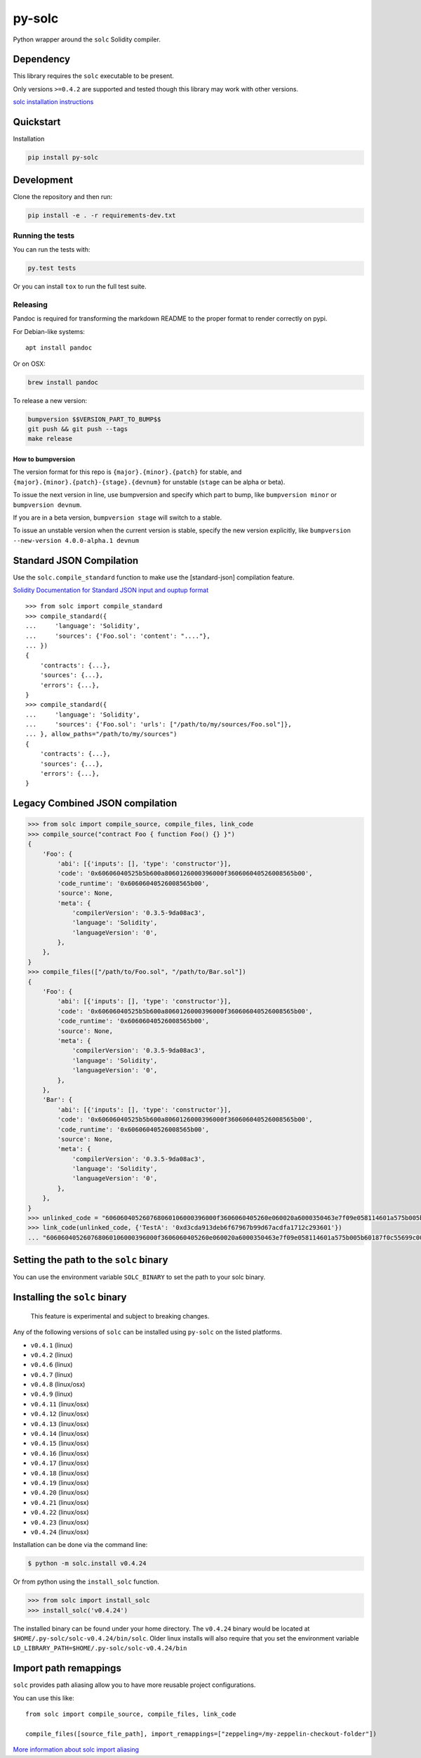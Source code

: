 py-solc
=======

|Build Status| |PyPi version| |PyPi downloads|

Python wrapper around the ``solc`` Solidity compiler.

Dependency
----------

This library requires the ``solc`` executable to be present.

Only versions ``>=0.4.2`` are supported and tested though this library
may work with other versions.

`solc installation
instructions <http://solidity.readthedocs.io/en/latest/installing-solidity.html>`__

Quickstart
----------

Installation

.. code:: sh

    pip install py-solc

Development
-----------

Clone the repository and then run:

.. code:: sh

    pip install -e . -r requirements-dev.txt

Running the tests
~~~~~~~~~~~~~~~~~

You can run the tests with:

.. code:: sh

    py.test tests

Or you can install ``tox`` to run the full test suite.

Releasing
~~~~~~~~~

Pandoc is required for transforming the markdown README to the proper
format to render correctly on pypi.

For Debian-like systems:

::

    apt install pandoc

Or on OSX:

.. code:: sh

    brew install pandoc

To release a new version:

.. code:: sh

    bumpversion $$VERSION_PART_TO_BUMP$$
    git push && git push --tags
    make release

How to bumpversion
^^^^^^^^^^^^^^^^^^

The version format for this repo is ``{major}.{minor}.{patch}`` for
stable, and ``{major}.{minor}.{patch}-{stage}.{devnum}`` for unstable
(``stage`` can be alpha or beta).

To issue the next version in line, use bumpversion and specify which
part to bump, like ``bumpversion minor`` or ``bumpversion devnum``.

If you are in a beta version, ``bumpversion stage`` will switch to a
stable.

To issue an unstable version when the current version is stable, specify
the new version explicitly, like
``bumpversion --new-version 4.0.0-alpha.1 devnum``

Standard JSON Compilation
-------------------------

Use the ``solc.compile_standard`` function to make use the
[standard-json] compilation feature.

`Solidity Documentation for Standard JSON input and ouptup
format <http://solidity.readthedocs.io/en/develop/using-the-compiler.html#compiler-input-and-output-json-description>`__

::

    >>> from solc import compile_standard
    >>> compile_standard({
    ...     'language': 'Solidity',
    ...     'sources': {'Foo.sol': 'content': "...."},
    ... })
    {
        'contracts': {...},
        'sources': {...},
        'errors': {...},
    }
    >>> compile_standard({
    ...     'language': 'Solidity',
    ...     'sources': {'Foo.sol': 'urls': ["/path/to/my/sources/Foo.sol"]},
    ... }, allow_paths="/path/to/my/sources")
    {
        'contracts': {...},
        'sources': {...},
        'errors': {...},
    }

Legacy Combined JSON compilation
--------------------------------

.. code:: python

    >>> from solc import compile_source, compile_files, link_code
    >>> compile_source("contract Foo { function Foo() {} }")
    {
        'Foo': {
            'abi': [{'inputs': [], 'type': 'constructor'}],
            'code': '0x60606040525b5b600a8060126000396000f360606040526008565b00',
            'code_runtime': '0x60606040526008565b00',
            'source': None,
            'meta': {
                'compilerVersion': '0.3.5-9da08ac3',
                'language': 'Solidity',
                'languageVersion': '0',
            },
        },
    }
    >>> compile_files(["/path/to/Foo.sol", "/path/to/Bar.sol"])
    {
        'Foo': {
            'abi': [{'inputs': [], 'type': 'constructor'}],
            'code': '0x60606040525b5b600a8060126000396000f360606040526008565b00',
            'code_runtime': '0x60606040526008565b00',
            'source': None,
            'meta': {
                'compilerVersion': '0.3.5-9da08ac3',
                'language': 'Solidity',
                'languageVersion': '0',
            },
        },
        'Bar': {
            'abi': [{'inputs': [], 'type': 'constructor'}],
            'code': '0x60606040525b5b600a8060126000396000f360606040526008565b00',
            'code_runtime': '0x60606040526008565b00',
            'source': None,
            'meta': {
                'compilerVersion': '0.3.5-9da08ac3',
                'language': 'Solidity',
                'languageVersion': '0',
            },
        },
    }
    >>> unlinked_code = "606060405260768060106000396000f3606060405260e060020a6000350463e7f09e058114601a575b005b60187f0c55699c00000000000000000000000000000000000000000000000000000000606090815273__TestA_________________________________90630c55699c906064906000906004818660325a03f41560025750505056"
    >>> link_code(unlinked_code, {'TestA': '0xd3cda913deb6f67967b99d67acdfa1712c293601'})
    ... "606060405260768060106000396000f3606060405260e060020a6000350463e7f09e058114601a575b005b60187f0c55699c00000000000000000000000000000000000000000000000000000000606090815273d3cda913deb6f67967b99d67acdfa1712c29360190630c55699c906064906000906004818660325a03f41560025750505056"

Setting the path to the ``solc`` binary
---------------------------------------

You can use the environment variable ``SOLC_BINARY`` to set the path to
your solc binary.

Installing the ``solc`` binary
------------------------------

    This feature is experimental and subject to breaking changes.

Any of the following versions of ``solc`` can be installed using
``py-solc`` on the listed platforms.

-  ``v0.4.1`` (linux)
-  ``v0.4.2`` (linux)
-  ``v0.4.6`` (linux)
-  ``v0.4.7`` (linux)
-  ``v0.4.8`` (linux/osx)
-  ``v0.4.9`` (linux)
-  ``v0.4.11`` (linux/osx)
-  ``v0.4.12`` (linux/osx)
-  ``v0.4.13`` (linux/osx)
-  ``v0.4.14`` (linux/osx)
-  ``v0.4.15`` (linux/osx)
-  ``v0.4.16`` (linux/osx)
-  ``v0.4.17`` (linux/osx)
-  ``v0.4.18`` (linux/osx)
-  ``v0.4.19`` (linux/osx)
-  ``v0.4.20`` (linux/osx)
-  ``v0.4.21`` (linux/osx)
-  ``v0.4.22`` (linux/osx)
-  ``v0.4.23`` (linux/osx)
-  ``v0.4.24`` (linux/osx)

Installation can be done via the command line:

.. code:: bash

    $ python -m solc.install v0.4.24

Or from python using the ``install_solc`` function.

.. code:: python

    >>> from solc import install_solc
    >>> install_solc('v0.4.24')

The installed binary can be found under your home directory. The
``v0.4.24`` binary would be located at
``$HOME/.py-solc/solc-v0.4.24/bin/solc``. Older linux installs will also
require that you set the environment variable
``LD_LIBRARY_PATH=$HOME/.py-solc/solc-v0.4.24/bin``

Import path remappings
----------------------

``solc`` provides path aliasing allow you to have more reusable project
configurations.

You can use this like:

::

    from solc import compile_source, compile_files, link_code

    compile_files([source_file_path], import_remappings=["zeppeling=/my-zeppelin-checkout-folder"])

`More information about solc import
aliasing <http://solidity.readthedocs.io/en/develop/layout-of-source-files.html#paths>`__

.. |Build Status| image:: https://travis-ci.org/ethereum/py-solc.png
   :target: https://travis-ci.org/ethereum/py-solc
.. |PyPi version| image:: https://pypip.in/v/py-solc/badge.png
   :target: https://pypi.python.org/pypi/py-solc
.. |PyPi downloads| image:: https://pypip.in/d/py-solc/badge.png
   :target: https://pypi.python.org/pypi/py-solc


